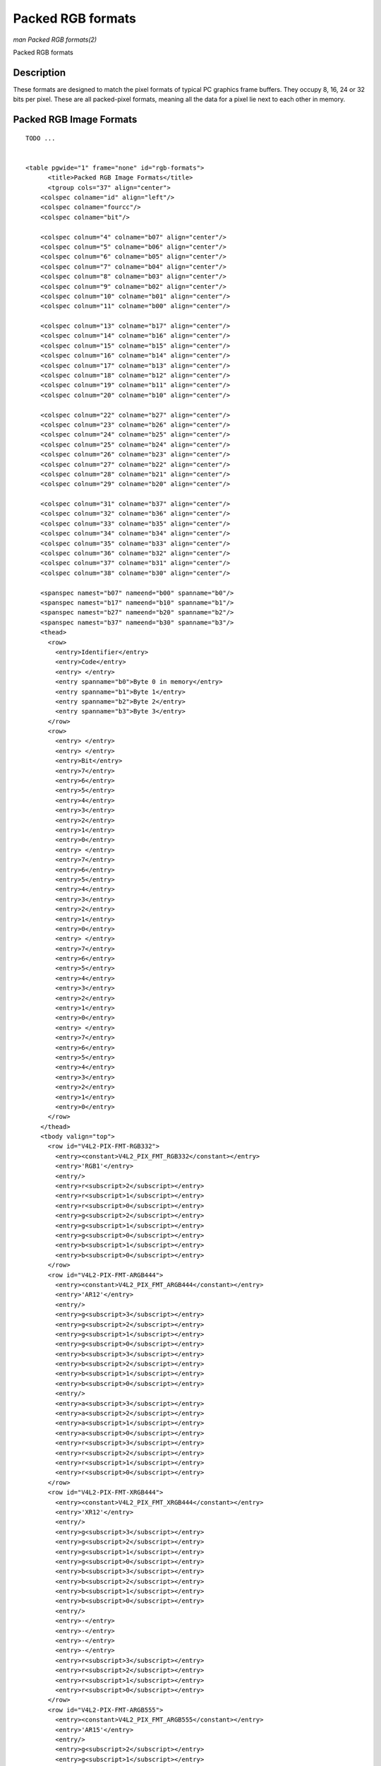 
.. _packed-rgb:

==================
Packed RGB formats
==================

*man Packed RGB formats(2)*

Packed RGB formats


Description
===========

These formats are designed to match the pixel formats of typical PC graphics frame buffers. They occupy 8, 16, 24 or 32 bits per pixel. These are all packed-pixel formats, meaning
all the data for a pixel lie next to each other in memory.


.. _rgb-formats:

Packed RGB Image Formats
========================

::

    TODO ... 


    <table pgwide="1" frame="none" id="rgb-formats">
          <title>Packed RGB Image Formats</title>
          <tgroup cols="37" align="center">
        <colspec colname="id" align="left"/>
        <colspec colname="fourcc"/>
        <colspec colname="bit"/>

        <colspec colnum="4" colname="b07" align="center"/>
        <colspec colnum="5" colname="b06" align="center"/>
        <colspec colnum="6" colname="b05" align="center"/>
        <colspec colnum="7" colname="b04" align="center"/>
        <colspec colnum="8" colname="b03" align="center"/>
        <colspec colnum="9" colname="b02" align="center"/>
        <colspec colnum="10" colname="b01" align="center"/>
        <colspec colnum="11" colname="b00" align="center"/>

        <colspec colnum="13" colname="b17" align="center"/>
        <colspec colnum="14" colname="b16" align="center"/>
        <colspec colnum="15" colname="b15" align="center"/>
        <colspec colnum="16" colname="b14" align="center"/>
        <colspec colnum="17" colname="b13" align="center"/>
        <colspec colnum="18" colname="b12" align="center"/>
        <colspec colnum="19" colname="b11" align="center"/>
        <colspec colnum="20" colname="b10" align="center"/>

        <colspec colnum="22" colname="b27" align="center"/>
        <colspec colnum="23" colname="b26" align="center"/>
        <colspec colnum="24" colname="b25" align="center"/>
        <colspec colnum="25" colname="b24" align="center"/>
        <colspec colnum="26" colname="b23" align="center"/>
        <colspec colnum="27" colname="b22" align="center"/>
        <colspec colnum="28" colname="b21" align="center"/>
        <colspec colnum="29" colname="b20" align="center"/>

        <colspec colnum="31" colname="b37" align="center"/>
        <colspec colnum="32" colname="b36" align="center"/>
        <colspec colnum="33" colname="b35" align="center"/>
        <colspec colnum="34" colname="b34" align="center"/>
        <colspec colnum="35" colname="b33" align="center"/>
        <colspec colnum="36" colname="b32" align="center"/>
        <colspec colnum="37" colname="b31" align="center"/>
        <colspec colnum="38" colname="b30" align="center"/>

        <spanspec namest="b07" nameend="b00" spanname="b0"/>
        <spanspec namest="b17" nameend="b10" spanname="b1"/>
        <spanspec namest="b27" nameend="b20" spanname="b2"/>
        <spanspec namest="b37" nameend="b30" spanname="b3"/>
        <thead>
          <row>
            <entry>Identifier</entry>
            <entry>Code</entry>
            <entry> </entry>
            <entry spanname="b0">Byte 0 in memory</entry>
            <entry spanname="b1">Byte 1</entry>
            <entry spanname="b2">Byte 2</entry>
            <entry spanname="b3">Byte 3</entry>
          </row>
          <row>
            <entry> </entry>
            <entry> </entry>
            <entry>Bit</entry>
            <entry>7</entry>
            <entry>6</entry>
            <entry>5</entry>
            <entry>4</entry>
            <entry>3</entry>
            <entry>2</entry>
            <entry>1</entry>
            <entry>0</entry>
            <entry> </entry>
            <entry>7</entry>
            <entry>6</entry>
            <entry>5</entry>
            <entry>4</entry>
            <entry>3</entry>
            <entry>2</entry>
            <entry>1</entry>
            <entry>0</entry>
            <entry> </entry>
            <entry>7</entry>
            <entry>6</entry>
            <entry>5</entry>
            <entry>4</entry>
            <entry>3</entry>
            <entry>2</entry>
            <entry>1</entry>
            <entry>0</entry>
            <entry> </entry>
            <entry>7</entry>
            <entry>6</entry>
            <entry>5</entry>
            <entry>4</entry>
            <entry>3</entry>
            <entry>2</entry>
            <entry>1</entry>
            <entry>0</entry>
          </row>
        </thead>
        <tbody valign="top">
          <row id="V4L2-PIX-FMT-RGB332">
            <entry><constant>V4L2_PIX_FMT_RGB332</constant></entry>
            <entry>'RGB1'</entry>
            <entry/>
            <entry>r<subscript>2</subscript></entry>
            <entry>r<subscript>1</subscript></entry>
            <entry>r<subscript>0</subscript></entry>
            <entry>g<subscript>2</subscript></entry>
            <entry>g<subscript>1</subscript></entry>
            <entry>g<subscript>0</subscript></entry>
            <entry>b<subscript>1</subscript></entry>
            <entry>b<subscript>0</subscript></entry>
          </row>
          <row id="V4L2-PIX-FMT-ARGB444">
            <entry><constant>V4L2_PIX_FMT_ARGB444</constant></entry>
            <entry>'AR12'</entry>
            <entry/>
            <entry>g<subscript>3</subscript></entry>
            <entry>g<subscript>2</subscript></entry>
            <entry>g<subscript>1</subscript></entry>
            <entry>g<subscript>0</subscript></entry>
            <entry>b<subscript>3</subscript></entry>
            <entry>b<subscript>2</subscript></entry>
            <entry>b<subscript>1</subscript></entry>
            <entry>b<subscript>0</subscript></entry>
            <entry/>
            <entry>a<subscript>3</subscript></entry>
            <entry>a<subscript>2</subscript></entry>
            <entry>a<subscript>1</subscript></entry>
            <entry>a<subscript>0</subscript></entry>
            <entry>r<subscript>3</subscript></entry>
            <entry>r<subscript>2</subscript></entry>
            <entry>r<subscript>1</subscript></entry>
            <entry>r<subscript>0</subscript></entry>
          </row>
          <row id="V4L2-PIX-FMT-XRGB444">
            <entry><constant>V4L2_PIX_FMT_XRGB444</constant></entry>
            <entry>'XR12'</entry>
            <entry/>
            <entry>g<subscript>3</subscript></entry>
            <entry>g<subscript>2</subscript></entry>
            <entry>g<subscript>1</subscript></entry>
            <entry>g<subscript>0</subscript></entry>
            <entry>b<subscript>3</subscript></entry>
            <entry>b<subscript>2</subscript></entry>
            <entry>b<subscript>1</subscript></entry>
            <entry>b<subscript>0</subscript></entry>
            <entry/>
            <entry>-</entry>
            <entry>-</entry>
            <entry>-</entry>
            <entry>-</entry>
            <entry>r<subscript>3</subscript></entry>
            <entry>r<subscript>2</subscript></entry>
            <entry>r<subscript>1</subscript></entry>
            <entry>r<subscript>0</subscript></entry>
          </row>
          <row id="V4L2-PIX-FMT-ARGB555">
            <entry><constant>V4L2_PIX_FMT_ARGB555</constant></entry>
            <entry>'AR15'</entry>
            <entry/>
            <entry>g<subscript>2</subscript></entry>
            <entry>g<subscript>1</subscript></entry>
            <entry>g<subscript>0</subscript></entry>
            <entry>b<subscript>4</subscript></entry>
            <entry>b<subscript>3</subscript></entry>
            <entry>b<subscript>2</subscript></entry>
            <entry>b<subscript>1</subscript></entry>
            <entry>b<subscript>0</subscript></entry>
            <entry/>
            <entry>a</entry>
            <entry>r<subscript>4</subscript></entry>
            <entry>r<subscript>3</subscript></entry>
            <entry>r<subscript>2</subscript></entry>
            <entry>r<subscript>1</subscript></entry>
            <entry>r<subscript>0</subscript></entry>
            <entry>g<subscript>4</subscript></entry>
            <entry>g<subscript>3</subscript></entry>
          </row>
          <row id="V4L2-PIX-FMT-XRGB555">
            <entry><constant>V4L2_PIX_FMT_XRGB555</constant></entry>
            <entry>'XR15'</entry>
            <entry/>
            <entry>g<subscript>2</subscript></entry>
            <entry>g<subscript>1</subscript></entry>
            <entry>g<subscript>0</subscript></entry>
            <entry>b<subscript>4</subscript></entry>
            <entry>b<subscript>3</subscript></entry>
            <entry>b<subscript>2</subscript></entry>
            <entry>b<subscript>1</subscript></entry>
            <entry>b<subscript>0</subscript></entry>
            <entry/>
            <entry>-</entry>
            <entry>r<subscript>4</subscript></entry>
            <entry>r<subscript>3</subscript></entry>
            <entry>r<subscript>2</subscript></entry>
            <entry>r<subscript>1</subscript></entry>
            <entry>r<subscript>0</subscript></entry>
            <entry>g<subscript>4</subscript></entry>
            <entry>g<subscript>3</subscript></entry>
          </row>
          <row id="V4L2-PIX-FMT-RGB565">
            <entry><constant>V4L2_PIX_FMT_RGB565</constant></entry>
            <entry>'RGBP'</entry>
            <entry/>
            <entry>g<subscript>2</subscript></entry>
            <entry>g<subscript>1</subscript></entry>
            <entry>g<subscript>0</subscript></entry>
            <entry>b<subscript>4</subscript></entry>
            <entry>b<subscript>3</subscript></entry>
            <entry>b<subscript>2</subscript></entry>
            <entry>b<subscript>1</subscript></entry>
            <entry>b<subscript>0</subscript></entry>
            <entry/>
            <entry>r<subscript>4</subscript></entry>
            <entry>r<subscript>3</subscript></entry>
            <entry>r<subscript>2</subscript></entry>
            <entry>r<subscript>1</subscript></entry>
            <entry>r<subscript>0</subscript></entry>
            <entry>g<subscript>5</subscript></entry>
            <entry>g<subscript>4</subscript></entry>
            <entry>g<subscript>3</subscript></entry>
          </row>
          <row id="V4L2-PIX-FMT-ARGB555X">
            <entry><constant>V4L2_PIX_FMT_ARGB555X</constant></entry>
            <entry>'AR15' | (1 &lt;&lt; 31)</entry>
            <entry/>
            <entry>a</entry>
            <entry>r<subscript>4</subscript></entry>
            <entry>r<subscript>3</subscript></entry>
            <entry>r<subscript>2</subscript></entry>
            <entry>r<subscript>1</subscript></entry>
            <entry>r<subscript>0</subscript></entry>
            <entry>g<subscript>4</subscript></entry>
            <entry>g<subscript>3</subscript></entry>
            <entry/>
            <entry>g<subscript>2</subscript></entry>
            <entry>g<subscript>1</subscript></entry>
            <entry>g<subscript>0</subscript></entry>
            <entry>b<subscript>4</subscript></entry>
            <entry>b<subscript>3</subscript></entry>
            <entry>b<subscript>2</subscript></entry>
            <entry>b<subscript>1</subscript></entry>
            <entry>b<subscript>0</subscript></entry>
          </row>
          <row id="V4L2-PIX-FMT-XRGB555X">
            <entry><constant>V4L2_PIX_FMT_XRGB555X</constant></entry>
            <entry>'XR15' | (1 &lt;&lt; 31)</entry>
            <entry/>
            <entry>-</entry>
            <entry>r<subscript>4</subscript></entry>
            <entry>r<subscript>3</subscript></entry>
            <entry>r<subscript>2</subscript></entry>
            <entry>r<subscript>1</subscript></entry>
            <entry>r<subscript>0</subscript></entry>
            <entry>g<subscript>4</subscript></entry>
            <entry>g<subscript>3</subscript></entry>
            <entry/>
            <entry>g<subscript>2</subscript></entry>
            <entry>g<subscript>1</subscript></entry>
            <entry>g<subscript>0</subscript></entry>
            <entry>b<subscript>4</subscript></entry>
            <entry>b<subscript>3</subscript></entry>
            <entry>b<subscript>2</subscript></entry>
            <entry>b<subscript>1</subscript></entry>
            <entry>b<subscript>0</subscript></entry>
          </row>
          <row id="V4L2-PIX-FMT-RGB565X">
            <entry><constant>V4L2_PIX_FMT_RGB565X</constant></entry>
            <entry>'RGBR'</entry>
            <entry/>
            <entry>r<subscript>4</subscript></entry>
            <entry>r<subscript>3</subscript></entry>
            <entry>r<subscript>2</subscript></entry>
            <entry>r<subscript>1</subscript></entry>
            <entry>r<subscript>0</subscript></entry>
            <entry>g<subscript>5</subscript></entry>
            <entry>g<subscript>4</subscript></entry>
            <entry>g<subscript>3</subscript></entry>
            <entry/>
            <entry>g<subscript>2</subscript></entry>
            <entry>g<subscript>1</subscript></entry>
            <entry>g<subscript>0</subscript></entry>
            <entry>b<subscript>4</subscript></entry>
            <entry>b<subscript>3</subscript></entry>
            <entry>b<subscript>2</subscript></entry>
            <entry>b<subscript>1</subscript></entry>
            <entry>b<subscript>0</subscript></entry>
          </row>
          <row id="V4L2-PIX-FMT-BGR24">
            <entry><constant>V4L2_PIX_FMT_BGR24</constant></entry>
            <entry>'BGR3'</entry>
            <entry/>
            <entry>b<subscript>7</subscript></entry>
            <entry>b<subscript>6</subscript></entry>
            <entry>b<subscript>5</subscript></entry>
            <entry>b<subscript>4</subscript></entry>
            <entry>b<subscript>3</subscript></entry>
            <entry>b<subscript>2</subscript></entry>
            <entry>b<subscript>1</subscript></entry>
            <entry>b<subscript>0</subscript></entry>
            <entry/>
            <entry>g<subscript>7</subscript></entry>
            <entry>g<subscript>6</subscript></entry>
            <entry>g<subscript>5</subscript></entry>
            <entry>g<subscript>4</subscript></entry>
            <entry>g<subscript>3</subscript></entry>
            <entry>g<subscript>2</subscript></entry>
            <entry>g<subscript>1</subscript></entry>
            <entry>g<subscript>0</subscript></entry>
            <entry/>
            <entry>r<subscript>7</subscript></entry>
            <entry>r<subscript>6</subscript></entry>
            <entry>r<subscript>5</subscript></entry>
            <entry>r<subscript>4</subscript></entry>
            <entry>r<subscript>3</subscript></entry>
            <entry>r<subscript>2</subscript></entry>
            <entry>r<subscript>1</subscript></entry>
            <entry>r<subscript>0</subscript></entry>
          </row>
          <row id="V4L2-PIX-FMT-RGB24">
            <entry><constant>V4L2_PIX_FMT_RGB24</constant></entry>
            <entry>'RGB3'</entry>
            <entry/>
            <entry>r<subscript>7</subscript></entry>
            <entry>r<subscript>6</subscript></entry>
            <entry>r<subscript>5</subscript></entry>
            <entry>r<subscript>4</subscript></entry>
            <entry>r<subscript>3</subscript></entry>
            <entry>r<subscript>2</subscript></entry>
            <entry>r<subscript>1</subscript></entry>
            <entry>r<subscript>0</subscript></entry>
            <entry/>
            <entry>g<subscript>7</subscript></entry>
            <entry>g<subscript>6</subscript></entry>
            <entry>g<subscript>5</subscript></entry>
            <entry>g<subscript>4</subscript></entry>
            <entry>g<subscript>3</subscript></entry>
            <entry>g<subscript>2</subscript></entry>
            <entry>g<subscript>1</subscript></entry>
            <entry>g<subscript>0</subscript></entry>
            <entry/>
            <entry>b<subscript>7</subscript></entry>
            <entry>b<subscript>6</subscript></entry>
            <entry>b<subscript>5</subscript></entry>
            <entry>b<subscript>4</subscript></entry>
            <entry>b<subscript>3</subscript></entry>
            <entry>b<subscript>2</subscript></entry>
            <entry>b<subscript>1</subscript></entry>
            <entry>b<subscript>0</subscript></entry>
          </row>
          <row id="V4L2-PIX-FMT-BGR666">
            <entry><constant>V4L2_PIX_FMT_BGR666</constant></entry>
            <entry>'BGRH'</entry>
            <entry/>
            <entry>b<subscript>5</subscript></entry>
            <entry>b<subscript>4</subscript></entry>
            <entry>b<subscript>3</subscript></entry>
            <entry>b<subscript>2</subscript></entry>
            <entry>b<subscript>1</subscript></entry>
            <entry>b<subscript>0</subscript></entry>
            <entry>g<subscript>5</subscript></entry>
            <entry>g<subscript>4</subscript></entry>
            <entry/>
            <entry>g<subscript>3</subscript></entry>
            <entry>g<subscript>2</subscript></entry>
            <entry>g<subscript>1</subscript></entry>
            <entry>g<subscript>0</subscript></entry>
            <entry>r<subscript>5</subscript></entry>
            <entry>r<subscript>4</subscript></entry>
            <entry>r<subscript>3</subscript></entry>
            <entry>r<subscript>2</subscript></entry>
            <entry/>
            <entry>r<subscript>1</subscript></entry>
            <entry>r<subscript>0</subscript></entry>
            <entry>-</entry>
            <entry>-</entry>
            <entry>-</entry>
            <entry>-</entry>
            <entry>-</entry>
            <entry>-</entry>
            <entry/>
            <entry>-</entry>
            <entry>-</entry>
            <entry>-</entry>
            <entry>-</entry>
            <entry>-</entry>
            <entry>-</entry>
            <entry>-</entry>
            <entry>-</entry>
          </row>
          <row id="V4L2-PIX-FMT-ABGR32">
            <entry><constant>V4L2_PIX_FMT_ABGR32</constant></entry>
            <entry>'AR24'</entry>
            <entry/>
            <entry>b<subscript>7</subscript></entry>
            <entry>b<subscript>6</subscript></entry>
            <entry>b<subscript>5</subscript></entry>
            <entry>b<subscript>4</subscript></entry>
            <entry>b<subscript>3</subscript></entry>
            <entry>b<subscript>2</subscript></entry>
            <entry>b<subscript>1</subscript></entry>
            <entry>b<subscript>0</subscript></entry>
            <entry/>
            <entry>g<subscript>7</subscript></entry>
            <entry>g<subscript>6</subscript></entry>
            <entry>g<subscript>5</subscript></entry>
            <entry>g<subscript>4</subscript></entry>
            <entry>g<subscript>3</subscript></entry>
            <entry>g<subscript>2</subscript></entry>
            <entry>g<subscript>1</subscript></entry>
            <entry>g<subscript>0</subscript></entry>
            <entry/>
            <entry>r<subscript>7</subscript></entry>
            <entry>r<subscript>6</subscript></entry>
            <entry>r<subscript>5</subscript></entry>
            <entry>r<subscript>4</subscript></entry>
            <entry>r<subscript>3</subscript></entry>
            <entry>r<subscript>2</subscript></entry>
            <entry>r<subscript>1</subscript></entry>
            <entry>r<subscript>0</subscript></entry>
            <entry/>
            <entry>a<subscript>7</subscript></entry>
            <entry>a<subscript>6</subscript></entry>
            <entry>a<subscript>5</subscript></entry>
            <entry>a<subscript>4</subscript></entry>
            <entry>a<subscript>3</subscript></entry>
            <entry>a<subscript>2</subscript></entry>
            <entry>a<subscript>1</subscript></entry>
            <entry>a<subscript>0</subscript></entry>
          </row>
          <row id="V4L2-PIX-FMT-XBGR32">
            <entry><constant>V4L2_PIX_FMT_XBGR32</constant></entry>
            <entry>'XR24'</entry>
            <entry/>
            <entry>b<subscript>7</subscript></entry>
            <entry>b<subscript>6</subscript></entry>
            <entry>b<subscript>5</subscript></entry>
            <entry>b<subscript>4</subscript></entry>
            <entry>b<subscript>3</subscript></entry>
            <entry>b<subscript>2</subscript></entry>
            <entry>b<subscript>1</subscript></entry>
            <entry>b<subscript>0</subscript></entry>
            <entry/>
            <entry>g<subscript>7</subscript></entry>
            <entry>g<subscript>6</subscript></entry>
            <entry>g<subscript>5</subscript></entry>
            <entry>g<subscript>4</subscript></entry>
            <entry>g<subscript>3</subscript></entry>
            <entry>g<subscript>2</subscript></entry>
            <entry>g<subscript>1</subscript></entry>
            <entry>g<subscript>0</subscript></entry>
            <entry/>
            <entry>r<subscript>7</subscript></entry>
            <entry>r<subscript>6</subscript></entry>
            <entry>r<subscript>5</subscript></entry>
            <entry>r<subscript>4</subscript></entry>
            <entry>r<subscript>3</subscript></entry>
            <entry>r<subscript>2</subscript></entry>
            <entry>r<subscript>1</subscript></entry>
            <entry>r<subscript>0</subscript></entry>
            <entry/>
            <entry>-</entry>
            <entry>-</entry>
            <entry>-</entry>
            <entry>-</entry>
            <entry>-</entry>
            <entry>-</entry>
            <entry>-</entry>
            <entry>-</entry>
          </row>
          <row id="V4L2-PIX-FMT-ARGB32">
            <entry><constant>V4L2_PIX_FMT_ARGB32</constant></entry>
            <entry>'BA24'</entry>
            <entry/>
            <entry>a<subscript>7</subscript></entry>
            <entry>a<subscript>6</subscript></entry>
            <entry>a<subscript>5</subscript></entry>
            <entry>a<subscript>4</subscript></entry>
            <entry>a<subscript>3</subscript></entry>
            <entry>a<subscript>2</subscript></entry>
            <entry>a<subscript>1</subscript></entry>
            <entry>a<subscript>0</subscript></entry>
            <entry/>
            <entry>r<subscript>7</subscript></entry>
            <entry>r<subscript>6</subscript></entry>
            <entry>r<subscript>5</subscript></entry>
            <entry>r<subscript>4</subscript></entry>
            <entry>r<subscript>3</subscript></entry>
            <entry>r<subscript>2</subscript></entry>
            <entry>r<subscript>1</subscript></entry>
            <entry>r<subscript>0</subscript></entry>
            <entry/>
            <entry>g<subscript>7</subscript></entry>
            <entry>g<subscript>6</subscript></entry>
            <entry>g<subscript>5</subscript></entry>
            <entry>g<subscript>4</subscript></entry>
            <entry>g<subscript>3</subscript></entry>
            <entry>g<subscript>2</subscript></entry>
            <entry>g<subscript>1</subscript></entry>
            <entry>g<subscript>0</subscript></entry>
            <entry/>
            <entry>b<subscript>7</subscript></entry>
            <entry>b<subscript>6</subscript></entry>
            <entry>b<subscript>5</subscript></entry>
            <entry>b<subscript>4</subscript></entry>
            <entry>b<subscript>3</subscript></entry>
            <entry>b<subscript>2</subscript></entry>
            <entry>b<subscript>1</subscript></entry>
            <entry>b<subscript>0</subscript></entry>
          </row>
          <row id="V4L2-PIX-FMT-XRGB32">
            <entry><constant>V4L2_PIX_FMT_XRGB32</constant></entry>
            <entry>'BX24'</entry>
            <entry/>
            <entry>-</entry>
            <entry>-</entry>
            <entry>-</entry>
            <entry>-</entry>
            <entry>-</entry>
            <entry>-</entry>
            <entry>-</entry>
            <entry>-</entry>
            <entry/>
            <entry>r<subscript>7</subscript></entry>
            <entry>r<subscript>6</subscript></entry>
            <entry>r<subscript>5</subscript></entry>
            <entry>r<subscript>4</subscript></entry>
            <entry>r<subscript>3</subscript></entry>
            <entry>r<subscript>2</subscript></entry>
            <entry>r<subscript>1</subscript></entry>
            <entry>r<subscript>0</subscript></entry>
            <entry/>
            <entry>g<subscript>7</subscript></entry>
            <entry>g<subscript>6</subscript></entry>
            <entry>g<subscript>5</subscript></entry>
            <entry>g<subscript>4</subscript></entry>
            <entry>g<subscript>3</subscript></entry>
            <entry>g<subscript>2</subscript></entry>
            <entry>g<subscript>1</subscript></entry>
            <entry>g<subscript>0</subscript></entry>
            <entry/>
            <entry>b<subscript>7</subscript></entry>
            <entry>b<subscript>6</subscript></entry>
            <entry>b<subscript>5</subscript></entry>
            <entry>b<subscript>4</subscript></entry>
            <entry>b<subscript>3</subscript></entry>
            <entry>b<subscript>2</subscript></entry>
            <entry>b<subscript>1</subscript></entry>
            <entry>b<subscript>0</subscript></entry>
          </row>
        </tbody>
          </tgroup>
        </table>



Bit 7 is the most significant bit.

The usage and value of the alpha bits (a) in the ARGB and ABGR formats (collectively referred to as alpha formats) depend on the device type and hardware operation.
:ref:`Capture <capture>` devices (including capture queues of mem-to-mem devices) fill the alpha component in memory. When the device outputs an alpha channel the alpha component
will have a meaningful value. Otherwise, when the device doesn't output an alpha channel but can set the alpha bit to a user-configurable value, the
:ref:`V4L2_CID_ALPHA_COMPONENT <v4l2-alpha-component>` control is used to specify that alpha value, and the alpha component of all pixels will be set to the value specified by
that control. Otherwise a corresponding format without an alpha component (XRGB or XBGR) must be used instead of an alpha format.

:ref:`Output <output>` devices (including output queues of mem-to-mem devices and :ref:`video output overlay <osd>` devices) read the alpha component from memory. When the
device processes the alpha channel the alpha component must be filled with meaningful values by applications. Otherwise a corresponding format without an alpha component (XRGB or
XBGR) must be used instead of an alpha format.

The XRGB and XBGR formats contain undefined bits (-). Applications, devices and drivers must ignore those bits, for both :ref:`capture <capture>` and :ref:`output <output>`
devices.

**Byte Order..**

Each cell is one byte.



.. table::

    +---------------+---------------+---------------+---------------+---------------+---------------+---------------+---------------+---------------+---------------+---------------+---------------+---------------+
    | start + 0:    | B\ :sub:`00`  | G\ :sub:`00`  | R\ :sub:`00`  | B\ :sub:`01`  | G\ :sub:`01`  | R\ :sub:`01`  | B\ :sub:`02`  | G\ :sub:`02`  | R\ :sub:`02`  | B\ :sub:`03`  | G\ :sub:`03`  | R\ :sub:`03`  |
    +---------------+---------------+---------------+---------------+---------------+---------------+---------------+---------------+---------------+---------------+---------------+---------------+---------------+
    | start + 12:   | B\ :sub:`10`  | G\ :sub:`10`  | R\ :sub:`10`  | B\ :sub:`11`  | G\ :sub:`11`  | R\ :sub:`11`  | B\ :sub:`12`  | G\ :sub:`12`  | R\ :sub:`12`  | B\ :sub:`13`  | G\ :sub:`13`  | R\ :sub:`13`  |
    +---------------+---------------+---------------+---------------+---------------+---------------+---------------+---------------+---------------+---------------+---------------+---------------+---------------+
    | start + 24:   | B\ :sub:`20`  | G\ :sub:`20`  | R\ :sub:`20`  | B\ :sub:`21`  | G\ :sub:`21`  | R\ :sub:`21`  | B\ :sub:`22`  | G\ :sub:`22`  | R\ :sub:`22`  | B\ :sub:`23`  | G\ :sub:`23`  | R\ :sub:`23`  |
    +---------------+---------------+---------------+---------------+---------------+---------------+---------------+---------------+---------------+---------------+---------------+---------------+---------------+
    | start + 36:   | B\ :sub:`30`  | G\ :sub:`30`  | R\ :sub:`30`  | B\ :sub:`31`  | G\ :sub:`31`  | R\ :sub:`31`  | B\ :sub:`32`  | G\ :sub:`32`  | R\ :sub:`32`  | B\ :sub:`33`  | G\ :sub:`33`  | R\ :sub:`33`  |
    +---------------+---------------+---------------+---------------+---------------+---------------+---------------+---------------+---------------+---------------+---------------+---------------+---------------+


Formats defined in :ref:`rgb-formats-deprecated` are deprecated and must not be used by new drivers. They are documented here for reference. The meaning of their alpha bits (a)
is ill-defined and interpreted as in either the corresponding ARGB or XRGB format, depending on the driver.


.. _rgb-formats-deprecated:

Deprecated Packed RGB Image Formats
===================================

::

    TODO ... 


    <table pgwide="1" frame="none" id="rgb-formats-deprecated">
          <title>Deprecated Packed RGB Image Formats</title>
          <tgroup cols="37" align="center">
        <colspec colname="id" align="left"/>
        <colspec colname="fourcc"/>
        <colspec colname="bit"/>

        <colspec colnum="4" colname="b07" align="center"/>
        <colspec colnum="5" colname="b06" align="center"/>
        <colspec colnum="6" colname="b05" align="center"/>
        <colspec colnum="7" colname="b04" align="center"/>
        <colspec colnum="8" colname="b03" align="center"/>
        <colspec colnum="9" colname="b02" align="center"/>
        <colspec colnum="10" colname="b01" align="center"/>
        <colspec colnum="11" colname="b00" align="center"/>

        <colspec colnum="13" colname="b17" align="center"/>
        <colspec colnum="14" colname="b16" align="center"/>
        <colspec colnum="15" colname="b15" align="center"/>
        <colspec colnum="16" colname="b14" align="center"/>
        <colspec colnum="17" colname="b13" align="center"/>
        <colspec colnum="18" colname="b12" align="center"/>
        <colspec colnum="19" colname="b11" align="center"/>
        <colspec colnum="20" colname="b10" align="center"/>

        <colspec colnum="22" colname="b27" align="center"/>
        <colspec colnum="23" colname="b26" align="center"/>
        <colspec colnum="24" colname="b25" align="center"/>
        <colspec colnum="25" colname="b24" align="center"/>
        <colspec colnum="26" colname="b23" align="center"/>
        <colspec colnum="27" colname="b22" align="center"/>
        <colspec colnum="28" colname="b21" align="center"/>
        <colspec colnum="29" colname="b20" align="center"/>

        <colspec colnum="31" colname="b37" align="center"/>
        <colspec colnum="32" colname="b36" align="center"/>
        <colspec colnum="33" colname="b35" align="center"/>
        <colspec colnum="34" colname="b34" align="center"/>
        <colspec colnum="35" colname="b33" align="center"/>
        <colspec colnum="36" colname="b32" align="center"/>
        <colspec colnum="37" colname="b31" align="center"/>
        <colspec colnum="38" colname="b30" align="center"/>

        <spanspec namest="b07" nameend="b00" spanname="b0"/>
        <spanspec namest="b17" nameend="b10" spanname="b1"/>
        <spanspec namest="b27" nameend="b20" spanname="b2"/>
        <spanspec namest="b37" nameend="b30" spanname="b3"/>
        <thead>
          <row>
            <entry>Identifier</entry>
            <entry>Code</entry>
            <entry> </entry>
            <entry spanname="b0">Byte 0 in memory</entry>
            <entry spanname="b1">Byte 1</entry>
            <entry spanname="b2">Byte 2</entry>
            <entry spanname="b3">Byte 3</entry>
          </row>
          <row>
            <entry> </entry>
            <entry> </entry>
            <entry>Bit</entry>
            <entry>7</entry>
            <entry>6</entry>
            <entry>5</entry>
            <entry>4</entry>
            <entry>3</entry>
            <entry>2</entry>
            <entry>1</entry>
            <entry>0</entry>
            <entry> </entry>
            <entry>7</entry>
            <entry>6</entry>
            <entry>5</entry>
            <entry>4</entry>
            <entry>3</entry>
            <entry>2</entry>
            <entry>1</entry>
            <entry>0</entry>
            <entry> </entry>
            <entry>7</entry>
            <entry>6</entry>
            <entry>5</entry>
            <entry>4</entry>
            <entry>3</entry>
            <entry>2</entry>
            <entry>1</entry>
            <entry>0</entry>
            <entry> </entry>
            <entry>7</entry>
            <entry>6</entry>
            <entry>5</entry>
            <entry>4</entry>
            <entry>3</entry>
            <entry>2</entry>
            <entry>1</entry>
            <entry>0</entry>
          </row>
        </thead>
        <tbody>
          <row id="V4L2-PIX-FMT-RGB444">
            <entry><constant>V4L2_PIX_FMT_RGB444</constant></entry>
            <entry>'R444'</entry>
            <entry/>
            <entry>g<subscript>3</subscript></entry>
            <entry>g<subscript>2</subscript></entry>
            <entry>g<subscript>1</subscript></entry>
            <entry>g<subscript>0</subscript></entry>
            <entry>b<subscript>3</subscript></entry>
            <entry>b<subscript>2</subscript></entry>
            <entry>b<subscript>1</subscript></entry>
            <entry>b<subscript>0</subscript></entry>
            <entry/>
            <entry>a<subscript>3</subscript></entry>
            <entry>a<subscript>2</subscript></entry>
            <entry>a<subscript>1</subscript></entry>
            <entry>a<subscript>0</subscript></entry>
            <entry>r<subscript>3</subscript></entry>
            <entry>r<subscript>2</subscript></entry>
            <entry>r<subscript>1</subscript></entry>
            <entry>r<subscript>0</subscript></entry>
          </row>
          <row id="V4L2-PIX-FMT-RGB555">
            <entry><constant>V4L2_PIX_FMT_RGB555</constant></entry>
            <entry>'RGBO'</entry>
            <entry/>
            <entry>g<subscript>2</subscript></entry>
            <entry>g<subscript>1</subscript></entry>
            <entry>g<subscript>0</subscript></entry>
            <entry>b<subscript>4</subscript></entry>
            <entry>b<subscript>3</subscript></entry>
            <entry>b<subscript>2</subscript></entry>
            <entry>b<subscript>1</subscript></entry>
            <entry>b<subscript>0</subscript></entry>
            <entry/>
            <entry>a</entry>
            <entry>r<subscript>4</subscript></entry>
            <entry>r<subscript>3</subscript></entry>
            <entry>r<subscript>2</subscript></entry>
            <entry>r<subscript>1</subscript></entry>
            <entry>r<subscript>0</subscript></entry>
            <entry>g<subscript>4</subscript></entry>
            <entry>g<subscript>3</subscript></entry>
          </row>
          <row id="V4L2-PIX-FMT-RGB555X">
            <entry><constant>V4L2_PIX_FMT_RGB555X</constant></entry>
            <entry>'RGBQ'</entry>
            <entry/>
            <entry>a</entry>
            <entry>r<subscript>4</subscript></entry>
            <entry>r<subscript>3</subscript></entry>
            <entry>r<subscript>2</subscript></entry>
            <entry>r<subscript>1</subscript></entry>
            <entry>r<subscript>0</subscript></entry>
            <entry>g<subscript>4</subscript></entry>
            <entry>g<subscript>3</subscript></entry>
            <entry/>
            <entry>g<subscript>2</subscript></entry>
            <entry>g<subscript>1</subscript></entry>
            <entry>g<subscript>0</subscript></entry>
            <entry>b<subscript>4</subscript></entry>
            <entry>b<subscript>3</subscript></entry>
            <entry>b<subscript>2</subscript></entry>
            <entry>b<subscript>1</subscript></entry>
            <entry>b<subscript>0</subscript></entry>
          </row>
          <row id="V4L2-PIX-FMT-BGR32">
            <entry><constant>V4L2_PIX_FMT_BGR32</constant></entry>
            <entry>'BGR4'</entry>
            <entry/>
            <entry>b<subscript>7</subscript></entry>
            <entry>b<subscript>6</subscript></entry>
            <entry>b<subscript>5</subscript></entry>
            <entry>b<subscript>4</subscript></entry>
            <entry>b<subscript>3</subscript></entry>
            <entry>b<subscript>2</subscript></entry>
            <entry>b<subscript>1</subscript></entry>
            <entry>b<subscript>0</subscript></entry>
            <entry/>
            <entry>g<subscript>7</subscript></entry>
            <entry>g<subscript>6</subscript></entry>
            <entry>g<subscript>5</subscript></entry>
            <entry>g<subscript>4</subscript></entry>
            <entry>g<subscript>3</subscript></entry>
            <entry>g<subscript>2</subscript></entry>
            <entry>g<subscript>1</subscript></entry>
            <entry>g<subscript>0</subscript></entry>
            <entry/>
            <entry>r<subscript>7</subscript></entry>
            <entry>r<subscript>6</subscript></entry>
            <entry>r<subscript>5</subscript></entry>
            <entry>r<subscript>4</subscript></entry>
            <entry>r<subscript>3</subscript></entry>
            <entry>r<subscript>2</subscript></entry>
            <entry>r<subscript>1</subscript></entry>
            <entry>r<subscript>0</subscript></entry>
            <entry/>
            <entry>a<subscript>7</subscript></entry>
            <entry>a<subscript>6</subscript></entry>
            <entry>a<subscript>5</subscript></entry>
            <entry>a<subscript>4</subscript></entry>
            <entry>a<subscript>3</subscript></entry>
            <entry>a<subscript>2</subscript></entry>
            <entry>a<subscript>1</subscript></entry>
            <entry>a<subscript>0</subscript></entry>
          </row>
          <row id="V4L2-PIX-FMT-RGB32">
            <entry><constant>V4L2_PIX_FMT_RGB32</constant></entry>
            <entry>'RGB4'</entry>
            <entry/>
            <entry>a<subscript>7</subscript></entry>
            <entry>a<subscript>6</subscript></entry>
            <entry>a<subscript>5</subscript></entry>
            <entry>a<subscript>4</subscript></entry>
            <entry>a<subscript>3</subscript></entry>
            <entry>a<subscript>2</subscript></entry>
            <entry>a<subscript>1</subscript></entry>
            <entry>a<subscript>0</subscript></entry>
            <entry/>
            <entry>r<subscript>7</subscript></entry>
            <entry>r<subscript>6</subscript></entry>
            <entry>r<subscript>5</subscript></entry>
            <entry>r<subscript>4</subscript></entry>
            <entry>r<subscript>3</subscript></entry>
            <entry>r<subscript>2</subscript></entry>
            <entry>r<subscript>1</subscript></entry>
            <entry>r<subscript>0</subscript></entry>
            <entry/>
            <entry>g<subscript>7</subscript></entry>
            <entry>g<subscript>6</subscript></entry>
            <entry>g<subscript>5</subscript></entry>
            <entry>g<subscript>4</subscript></entry>
            <entry>g<subscript>3</subscript></entry>
            <entry>g<subscript>2</subscript></entry>
            <entry>g<subscript>1</subscript></entry>
            <entry>g<subscript>0</subscript></entry>
            <entry/>
            <entry>b<subscript>7</subscript></entry>
            <entry>b<subscript>6</subscript></entry>
            <entry>b<subscript>5</subscript></entry>
            <entry>b<subscript>4</subscript></entry>
            <entry>b<subscript>3</subscript></entry>
            <entry>b<subscript>2</subscript></entry>
            <entry>b<subscript>1</subscript></entry>
            <entry>b<subscript>0</subscript></entry>
          </row>
        </tbody>
          </tgroup>
        </table>



A test utility to determine which RGB formats a driver actually supports is available from the LinuxTV v4l-dvb repository. See
`https://linuxtv.org/repo/ <https://linuxtv.org/repo/>`__ for access instructions.
